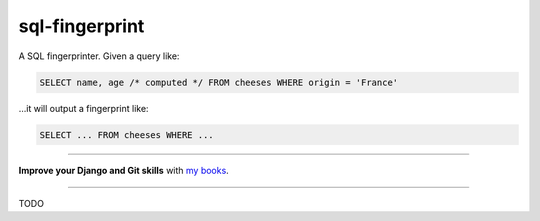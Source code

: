 ===============
sql-fingerprint
===============

.. image:: https://img.shields.io/github/actions/workflow/status/adamchainz/sql-fingerprint/main.yml.svg?branch=main&style=for-the-badge
   :target: https://github.com/adamchainz/sql-fingerprint/actions?workflow=CI

.. image:: https://img.shields.io/crates/v/sql-fingerprint.svg?style=for-the-badge
   :target: https://crates.io/crates/sql-fingerprint

.. image:: https://img.shields.io/badge/pre--commit-enabled-brightgreen?logo=pre-commit&logoColor=white&style=for-the-badge
   :target: https://github.com/pre-commit/pre-commit
   :alt: pre-commit

A SQL fingerprinter.
Given a query like:

.. code-block:: sql

    SELECT name, age /* computed */ FROM cheeses WHERE origin = 'France'

…it will output a fingerprint like:

.. code-block:: sql

    SELECT ... FROM cheeses WHERE ...

----

**Improve your Django and Git skills** with `my books <https://adamj.eu/books/>`__.

----

TODO
